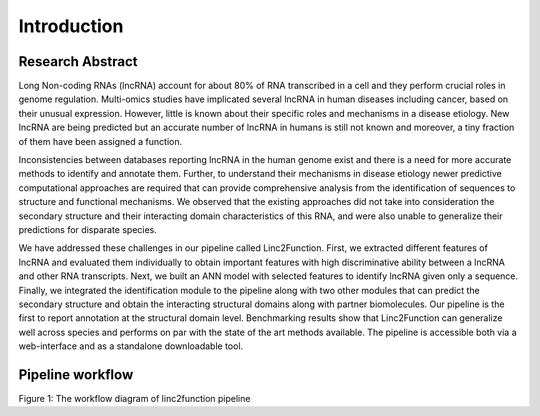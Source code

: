 Introduction
------------

Research Abstract
~~~~~~~~~~~~~~~~~

Long Non-coding RNAs (lncRNA) account for about 80% of RNA transcribed in a cell and they perform crucial roles in genome regulation. Multi-omics studies have implicated several lncRNA in human diseases including cancer, based on their unusual expression. However, little is known about their specific roles and mechanisms in a disease etiology. New lncRNA are being predicted but an accurate number of lncRNA in humans is still not known and moreover, a tiny fraction of them have been assigned a function.

Inconsistencies between databases reporting lncRNA in the human genome exist and there is a need for more accurate methods to identify and annotate them. Further, to understand their mechanisms in disease etiology newer predictive computational approaches are required that can provide comprehensive analysis from the identification of sequences to structure and functional mechanisms. We observed that the existing approaches did not take into consideration the secondary structure and their interacting domain characteristics of this RNA, and were also unable to generalize their predictions for disparate species.

We have addressed these challenges in our pipeline called Linc2Function. First, we extracted different features of lncRNA and evaluated them individually to obtain important features with high discriminative ability between a lncRNA and other RNA transcripts. Next, we built an ANN model with selected features to identify lncRNA given only a sequence. Finally, we integrated the identification module to the pipeline along with two other modules that can predict the secondary structure and obtain the interacting structural domains along with partner biomolecules. Our pipeline is the first to report annotation at the structural domain level. Benchmarking results show that Linc2Function can generalize well across species and performs on par with the state of the art methods available. The pipeline is accessible both via a web-interface and as a standalone downloadable tool.

Pipeline workflow
~~~~~~~~~~~~~~~~~

.. image:: images/pipeline.png
Figure 1: The workflow diagram of linc2function pipeline
